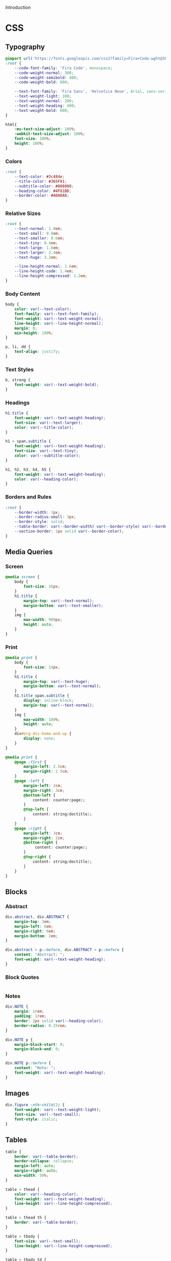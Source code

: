 # -*- mode: org;  -*-
#+AUTHOR: Simon Johnston
#+EMAIL: johnstonskj@gmail.com
#+LANGUAGE: en
#+STARTUP: overview hidestars inlineimages entitiespretty
#+OPTIONS: num:t toc:2

Introduction

* CSS
:PROPERTIES:
:header-args: :tangle office.css
:END:

** Typography

#+BEGIN_SRC css
@import url('https://fonts.googleapis.com/css2?family=Fira+Code:wght@300;400;600&family=Fira+Sans:ital,wght@0,100;0,200;0,400;0,600;0,700;1,100;1,200;1,400;1,600;1,700&display=swap');
:root {
    --code-font-family: 'Fira Code', monospace;
    --code-weight-normal: 300;
    --code-weight-semibold: 400;
    --code-weight-bold: 600;

    --text-font-family: 'Fira Sans', 'Helvetica Neue', Arial, sans-serif;
    --text-weight-light: 100;
    --text-weight-normal: 200;
    --text-weight-heading: 400;
    --text-weight-bold: 600;
}
#+END_SRC

#+BEGIN_SRC css
html{
    -ms-text-size-adjust: 100%;
    -webkit-text-size-adjust: 100%;
    font-size: 100%;
    height: 100%;
}
#+END_SRC

*** Colors

#+BEGIN_SRC css
:root {
    --text-color: #3c484e;
    --title-color: #365F91;
    --subtitle-color: #808080;
    --heading-color: #4F81BD;
    --border-color: #A0A0A0;
}
#+END_SRC

*** Relative Sizes

#+BEGIN_SRC css
:root {
    --text-normal: 1.0em;
    --text-small: 0.8em;
    --text-smaller: 0.6em;
    --text-tiny: 0.4em;
    --text-large: 1.6em;
    --text-larger: 2.4em;
    --text-huge: 3.2em;

    --line-height-normal: 1.6em;
    --line-height-code: 1.4em;
    --line-height-compressed: 1.2em;
}
#+END_SRC

*** Body Content

#+BEGIN_SRC css
body {
    color: var(--text-color);
    font-family: var(--text-font-family);
    font-weight: var(--text-weight-normal);
    line-height: var(--line-height-normal);
    margin: 0;
    min-height: 100%;
}
#+END_SRC

#+BEGIN_SRC css
p, li, dd {
    text-align: justify;
}
#+END_SRC

*** Text Styles

#+BEGIN_SRC css
b, strong {
    font-weight: var(--text-weight-bold);
}
#+END_SRC

*** Headings

#+BEGIN_SRC css
h1.title {
    font-weight: var(--text-weight-heading);
    font-size: var(--text-larger);
    color: var(--title-color);
}
#+END_SRC

#+BEGIN_SRC css
h1 > span.subtitle {
    font-weight: var(--text-weight-heading);
    font-size: var(--text-tiny);
    color: var(--subtitle-color);
}
#+END_SRC

#+BEGIN_SRC css
h1, h2, h3, h4, h5 {
    font-weight: var(--text-weight-heading);
    color: var(--heading-color);
}
#+END_SRC

*** Borders and Rules

#+BEGIN_SRC css
:root {
    --border-width: 1px;
    --border-radius-small: 3px;
    --border-style: solid;
    --table-border: var(--border-width) var(--border-style) var(--border-color);
    --section-border: 1px solid var(--border-color);    
}
#+END_SRC

** Media Queries

*** Screen

#+BEGIN_SRC css
@media screen {
    body {
        font-size: 16px;
    }
    h1.title {
        margin-top: var(--text-normal);
        margin-bottom: var(--text-smaller);
    }
    img {
        max-width: 900px;
        height: auto;
    }
}
#+END_SRC

*** Print

#+BEGIN_SRC css
@media print {
    body {
        font-size: 14px;
    }
    h1.title {
        margin-top: var(--text-huge);
        margin-bottom: var(--text-normal);
    }
    h1.title span.subtitle {
        display: inline-block;
        margin-top: var(--text-normal);
    }
    img {
        max-width: 100%;
        height: auto;
    }
    div#org-div-home-and-up {
        display: none;
    }
}
#+END_SRC

#+BEGIN_SRC css
@media print {
    @page :first {
        margin-left: 2.5cm;
        margin-right: 2.5cm;
    }
    @page :left {
        margin-left: 2cm;
        margin-right: 3cm;
        @bottom-left {
            content: counter(page);
        }
        @top-left {
            content: string(doctitle);
        }
    }
    @page :right {
        margin-left: 3cm;
        margin-right: 2cm;
        @bottom-right {
             content: counter(page);
        }
        @top-right {
            content: string(doctitle);
        }
    }
}
#+END_SRC

** Blocks

*** Abstract

#+BEGIN_SRC css
div.abstract, div.ABSTRACT {
    margin-top: 3em;
    margin-left: 6em;
    margin-right: 6em;
    margin-bottom: 2em;
}

div.abstract > p::before, div.ABSTRACT > p::before {
    content: "Abstract: ";
    font-weight: var(--text-weight-heading);
}
#+END_SRC

*** Block Quotes

#+BEGIN_SRC css
#+END_SRC

*** Notes

#+BEGIN_SRC css
div.NOTE {
    margin: 1rem;
    padding: 1rem;
    border: 2px solid var(--heading-color);
    border-radius: 0.25rem;
}

div.NOTE p {
    margin-block-start: 0;
    margin-block-end: 0;
}

div.NOTE p::before {
    content: "Note: ";
    font-weight: var(--text-weight-heading);
}
#+END_SRC

** Images

#+BEGIN_SRC css
div.figure :nth-child(2) {
    font-weight: var(--text-weight-light);
    font-size: var(--text-small);
    font-style: italic;
}
#+END_SRC

** Tables

#+BEGIN_SRC css
table {
    border: var(--table-border);
    border-collapse: collapse;
    margin-left: auto;
    margin-right: auto;
    min-width: 50%;
}

table > thead {
    color: var(--heading-color);
    font-weight: var(--text-weight-heading);
    line-height: var(--line-height-compressed);
}

table > thead th {
    border: var(--table-border);
}

table > tbody {
    font-size: var(--text-small);
    line-height: var(--line-height-compressed);
}

table > tbody td {
    border: var(--table-border);
}
#+END_SRC

#+BEGIN_SRC css
table caption {
    font-size: var(--text-small);
    font-style: italic;
    font-weight: var(--text-weight-light);
}
#+END_SRC

** Code

#+BEGIN_SRC css
pre, code {
    font-family: var(--code-font-family);
    font-size: var(--text-small);
    font-weight: var(--code-weight-normal);
    line-height: var(--line-height-code);
    border: var(--border-width) var(--border-style) var(--grey-color-light);
    border-radius: var(--border-radius-small);
    background-color: var(--code-background-color);
}
#+END_SRC

#+BEGIN_SRC css
#+END_SRC

#+BEGIN_SRC css
#+END_SRC

** Footnotes and References

#+BEGIN_SRC css
div#footnotes {
    border-top: var(--section-border);
    font-size: var(--text-small);
}
#+END_SRC

#+BEGIN_SRC css
div#postamble {
    border-top: var(--section-border);
    margin-top: var(--text-larger);
    padding-top: var(--text-normal);
    font-weight: var(--text-weight-light);
    font-size: var(--text-small);
}
div#postamble > p {
    line-height: var(--line-height-compressed);
    margin-top: var(--text-tiny);
    margin-bottom: 0;
}

div#postamble > p.validation {
    display: none;
}
#+END_SRC

#+BEGIN_SRC css
#+END_SRC

** More information

#+BEGIN_SRC css
#+END_SRC

* Javascript
:PROPERTIES:
:header-args: :tangle office.js
:END:

* Setup File
:PROPERTIES:
:header-args: :tangle office.setup
:END:

Should be:

#+BEGIN_SRC org
# -*- mode: org; -*-
,#+OPTIONS: html-style:nil

,#+HTML_HEAD: <link rel="stylesheet" href="https://simonkjohnston.life/org-export-themes/html/office/office.css">
,#+HTML_HEAD: <script type="text/javascript" src="https://simonkjohnston.life/org-export-themes/html/office/office.js"></script>
#+END_SRC

** Local Install
:PROPERTIES:
:header-args: :tangle office-local.setup
:END:

#+BEGIN_SRC org
# -*- mode: org; -*-
,#+OPTIONS: html-style:nil

,#+HTML_HEAD: <link rel="stylesheet" type="text/css" href="./html/office/office.css"/>
,#+HTML_HEAD: <script type="text/javascript" src="./html/office/office.css""></script>
#+END_SRC
